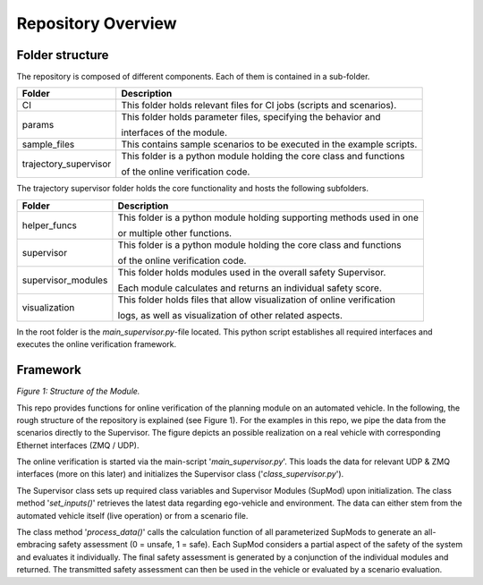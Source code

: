 ===================
Repository Overview
===================

Folder structure
================
The repository is composed of different components. Each of them is contained in a sub-folder.

+-----------------------+--------------------------------------------------------------------------+
| Folder                | Description                                                              |
+=======================+==========================================================================+
| CI                    | This folder holds relevant files for CI jobs (scripts and scenarios).    |
+-----------------------+--------------------------------------------------------------------------+
| params                | This folder holds parameter files, specifying the behavior and           |
|                       |                                                                          |
|                       | interfaces of the module.                                                |
+-----------------------+--------------------------------------------------------------------------+
| sample_files          | This contains sample scenarios to be executed in the example scripts.    |
+-----------------------+--------------------------------------------------------------------------+
| trajectory_supervisor | This folder is a python module holding the core class and functions      |
|                       |                                                                          |
|                       | of the online verification code.                                         |
+-----------------------+--------------------------------------------------------------------------+



The trajectory supervisor folder holds the core functionality and hosts the following subfolders.

+-------------------+--------------------------------------------------------------------------+
| Folder            | Description                                                              |
+===================+==========================================================================+
| helper_funcs      | This folder is a python module holding supporting methods used in one    |
|                   |                                                                          |
|                   | or multiple other functions.                                             |
+-------------------+--------------------------------------------------------------------------+
| supervisor        | This folder is a python module holding the core class and functions      |
|                   |                                                                          |
|                   | of the online verification code.                                         |
+-------------------+--------------------------------------------------------------------------+
| supervisor_modules| This folder holds modules used in the overall safety Supervisor.         |
|                   |                                                                          |
|                   | Each module calculates and returns an individual safety score.           |
+-------------------+--------------------------------------------------------------------------+
| visualization     | This folder holds files that allow visualization of online verification  |
|                   |                                                                          |
|                   | logs, as well as visualization of other related aspects.                 |
+-------------------+--------------------------------------------------------------------------+


In the root folder is the `main_supervisor.py`-file located. This python script establishes all required interfaces and
executes the online verification framework.


Framework
=========
.. image:: ../../figures/mod_structure.png
  :width: 800
  :alt: Picture Module Structure

*Figure 1: Structure of the Module.*

This repo provides functions for online verification of the planning module on an automated vehicle.
In the following, the rough structure of the repository is explained (see Figure 1). For the examples in this repo, we
pipe the data from the scenarios directly to the Supervisor. The figure depicts an possible realization on a real
vehicle with corresponding Ethernet interfaces (ZMQ / UDP).

The online verification is started via the main-script '`main_supervisor.py`'. This loads the data for relevant UDP &
ZMQ interfaces (more on this later) and initializes the Supervisor class ('`class_supervisor.py`').

The Supervisor class sets up required class variables and Supervisor Modules (SupMod) upon
initialization. The class method '`set_inputs()`' retrieves the latest data regarding ego-vehicle and
environment. The data can either stem from the automated vehicle itself (live operation) or from a scenario file.

The class method '`process_data()`' calls the calculation function of all parameterized SupMods to generate an
all-embracing safety assessment (0 = unsafe, 1 = safe). Each SupMod considers a partial aspect of the safety of the
system and evaluates it individually. The final safety assessment is generated by a conjunction of the individual
modules and returned. The transmitted safety assessment can then be used in the vehicle or evaluated by a scenario
evaluation.

